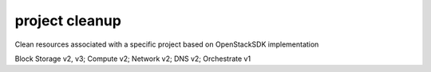 ===============
project cleanup
===============

Clean resources associated with a specific project based on OpenStackSDK
implementation

Block Storage v2, v3; Compute v2; Network v2; DNS v2; Orchestrate v1


.. autoprogram-cliff:: openstack.common
   :command: project cleanup
